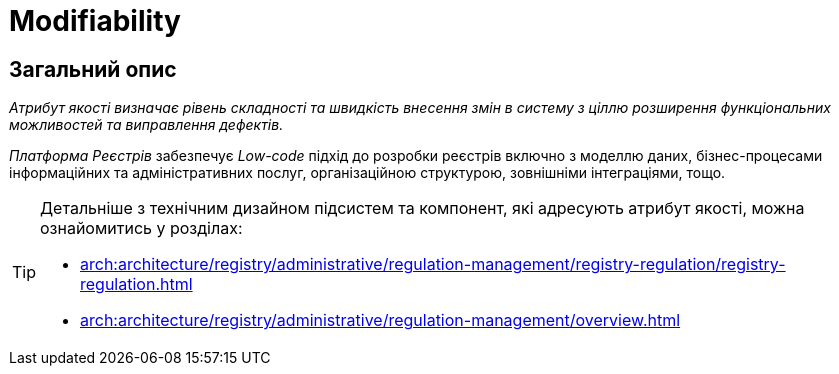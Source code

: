 = Modifiability

== Загальний опис

_Атрибут якості визначає рівень складності та швидкість внесення змін в систему з ціллю розширення функціональних можливостей та виправлення дефектів._

_Платформа Реєстрів_ забезпечує _Low-code_ підхід до розробки реєстрів включно з моделлю даних, бізнес-процесами інформаційних та адміністративних послуг, організаційною структурою, зовнішніми інтеграціями, тощо.

[TIP]
--
Детальніше з технічним дизайном підсистем та компонент, які адресують атрибут якості, можна ознайомитись у розділах:

* xref:arch:architecture/registry/administrative/regulation-management/registry-regulation/registry-regulation.adoc[]
* xref:arch:architecture/registry/administrative/regulation-management/overview.adoc[]
--
